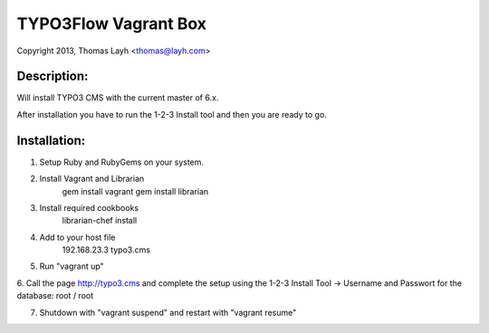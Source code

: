 TYPO3Flow Vagrant Box
==============================

Copyright 2013, Thomas Layh <thomas@layh.com>

Description:
--------------

Will install TYPO3 CMS with the current master of 6.x.

After installation you have to run the 1-2-3 Install tool and then you are ready to go.


Installation:
--------------

1. Setup Ruby and RubyGems on your system.

2. Install Vagrant and Librarian
	gem install vagrant
	gem install librarian

3. Install required cookbooks
	librarian-chef install

4. Add to your host file
	192.168.23.3 typo3.cms

5. Run "vagrant up"

6. Call the page http://typo3.cms and complete the setup using the 1-2-3 Install Tool
-> Username and Passwort for the database: root / root

7. Shutdown with "vagrant suspend" and restart with "vagrant resume"

